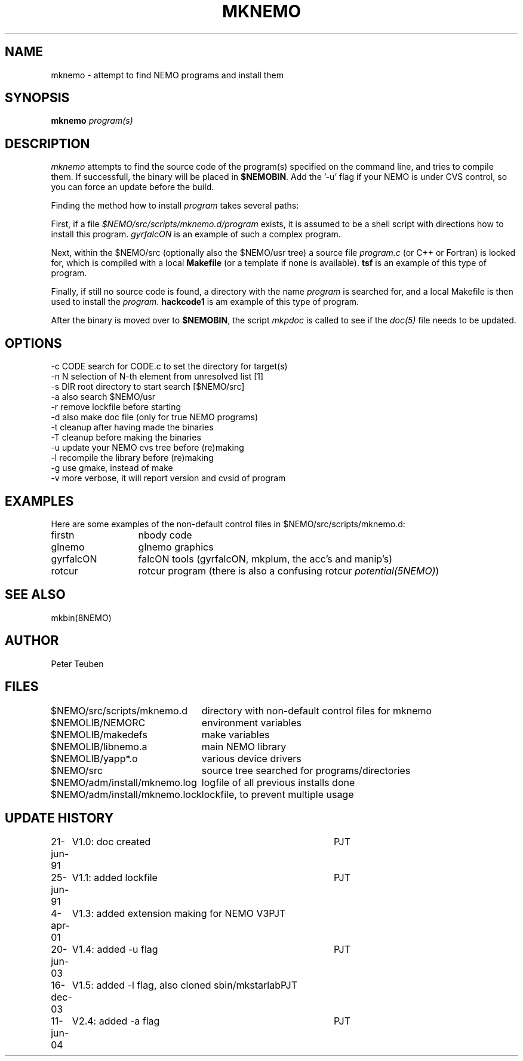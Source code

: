 .TH MKNEMO 8NEMO "24 August 2006"
.SH NAME
mknemo \- attempt to find NEMO programs and install them
.SH SYNOPSIS
.PP
\fBmknemo \fIprogram(s)\fP 
.SH DESCRIPTION
\fImknemo\fP attempts to find the source code of the program(s)
specified on the command line, and tries to compile them.
If successfull, the binary will be placed in \fB$NEMOBIN\fP.
Add the '-u' flag if your NEMO is under CVS control, so you can
force an update before the build.
.PP
Finding the method how to install \fIprogram\fP takes several paths:
.PP
First, if a file \fI$NEMO/src/scripts/mknemo.d/program\fP exists,
it is assumed to be a shell script with directions how to install this
program. \fPgyrfalcON\fP is an example of such a complex program.
.PP
Next, within the $NEMO/src (optionally also the $NEMO/usr tree) a
source file \fIprogram.c\fP (or C++ or Fortran) is looked for, which is
compiled with a local \fBMakefile\fP (or a template
if none is available).  \fPtsf\fP is an example of this type of
program.
.PP
Finally, if still no source code is found,
a directory with the name \fIprogram\fP is searched for, 
and a local Makefile is then used to install the \fIprogram\fP.
\fBhackcode1\fP is am example of this type of program.
.PP
After the binary is moved over to \fB$NEMOBIN\fP, the script
\fImkpdoc\fP is called to see if the \fIdoc(5)\fP file needs 
to be updated.
.SH "OPTIONS"
.nf
  -c CODE   search for CODE.c to set the directory for target(s)
  -n N      selection of N-th element from unresolved list [1]
  -s DIR    root directory to start search [$NEMO/src]
  -a        also search $NEMO/usr 
  -r        remove lockfile before starting
  -d        also make doc file (only for true NEMO programs)
  -t        cleanup after having made the binaries
  -T        cleanup before making the binaries
  -u        update your NEMO cvs tree before (re)making
  -l        recompile the library before (re)making 
  -g        use gmake, instead of make
  -v        more verbose, it will report version and cvsid of program
.fi
.SH EXAMPLES
Here are some examples of the non-default control files in $NEMO/src/scripts/mknemo.d:
.nf 
.ta +2i
firstn    	nbody code
glnemo   	glnemo graphics
gyrfalcON   	falcON tools (gyrfalcON, mkplum, the acc's and manip's)
rotcur    	rotcur program (there is also a confusing rotcur \fIpotential(5NEMO)\fP)
.fi
.SH "SEE ALSO"
mkbin(8NEMO)
.SH AUTHOR
Peter Teuben
.SH FILES
.nf
.ta +3.0i
$NEMO/src/scripts/mknemo.d	directory with non-default control files for mknemo
$NEMOLIB/NEMORC		environment variables
$NEMOLIB/makedefs	make variables
$NEMOLIB/libnemo.a	main NEMO library
$NEMOLIB/yapp*.o	various device drivers
$NEMO/src          	source tree searched for programs/directories
$NEMO/adm/install/mknemo.log	logfile of all previous installs done
$NEMO/adm/install/mknemo.lock	lockfile, to prevent multiple usage
.fi
.SH "UPDATE HISTORY"
.nf
.ta +1i +4i
21-jun-91	V1.0: doc created       	PJT
25-jun-91	V1.1: added lockfile     	PJT
4-apr-01	V1.3: added extension making for NEMO V3	PJT
20-jun-03	V1.4: added -u flag	PJT
16-dec-03	V1.5: added -l flag, also cloned sbin/mkstarlab	PJT
11-jun-04	V2.4: added -a flag	PJT
.fi
